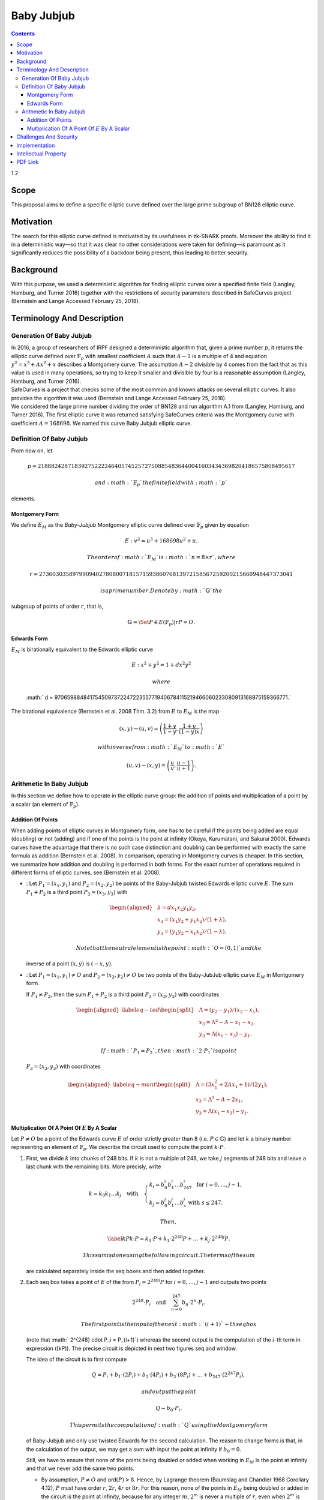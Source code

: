 ===========
Baby Jubjub
===========

.. contents::    :depth: 3

1.2

Scope
=====

This proposal aims to define a specific elliptic curve defined over the
large prime subgroup of BN128 elliptic curve.

Motivation
==========

The search for this elliptic curve defined is motivated by its
usefulness in zk-SNARK proofs. Moreover the ability to find it in a
deterministic way—so that it was clear no other considerations were
taken for defining—is paramount as it significantly reduces the
possibility of a backdoor being present, thus leading to better
security.

Background
==========

With this purpose, we used a deterministic algorithm for finding
elliptic curves over a specified finite field (Langley, Hamburg, and
Turner 2016) together with the restrictions of security parameters
described in SafeCurves project (Bernstein and Lange Accessed February
25, 2018).

Terminology And Description
===========================

Generation Of Baby Jubjub
-------------------------

| In 2016, a group of researchers of IRPF designed a deterministic
  algorithm that, given a prime number :math:`p`, it returns the
  elliptic curve defined over :math:`{\ensuremath{\mathbb{F}_p}}` with
  smallest coefficient :math:`A` such that :math:`A-2` is a multiple of
  4 and equation :math:`y^2 = x^3 + Ax^2 + x` describes a Montgomery
  curve. The assumption :math:`A-2` divisible by 4 comes from the fact
  that as this value is used in many operations, so trying to keep it
  smaller and divisible by four is a reasonable assumption (Langley,
  Hamburg, and Turner 2016).
| SafeCurves is a project that checks some of the most common and known
  attacks on several elliptic curves. It also provides the algorithm it
  was used (Bernstein and Lange Accessed February 25, 2018).
| We considered the large prime number dividing the order of BN128 and
  run algorithm A.1 from (Langley, Hamburg, and Turner 2016). The first
  elliptic curve it was returned satisfying SafeCurves criteria was the
  Montgomery curve with coefficient :math:`A = 168698`. We named this
  curve Baby Jubjub elliptic curve.

Definition Of Baby Jubjub
-------------------------

From now on, let

.. math::

   p = 21888242871839275222246405745257275088548364
                   400416034343698204186575808495617

 and :math:`{\ensuremath{\mathbb{F}_p}}` the finite field with :math:`p`
elements.

Montgomery Form
~~~~~~~~~~~~~~~

We define :math:`E_M` as the *Baby-Jubjub* Montgomery elliptic curve
defined over :math:`{\ensuremath{\mathbb{F}_p}}` given by equation

.. math:: E: v^2 = u^3 +  168698u^2 + u.

 The order of :math:`E_M` is :math:`n = 8\times r`, where

.. math::

   r = 2736030358979909402780800718157159386076813972
           158567259200215660948447373041

 is a prime number. Denote by :math:`{\ensuremath{\mathbb{G}}}` the
subgroup of points of order :math:`r`, that is,

.. math:: {\ensuremath{\mathbb{G}}}= \Set{ P \in E({\ensuremath{\mathbb{F}_p}}) | r P = O  }.

Edwards Form
~~~~~~~~~~~~

| :math:`E_M` is birationally equivalent to the Edwards elliptic curve

  .. math:: E: x^2 + y^2 = 1 +  d x^2 y^2

   where
  :math:` d = 9706598848417545097372247223557719406784115219466060233080913168975159366771.`
| The birational equivalence (Bernstein et al. 2008 Thm. 3.2) from
  :math:`E` to :math:`E_M` is the map

  .. math:: (x,y) \to (u,v) = \left( \frac{1 + y}{1 - y} , \frac{1 + y}{(1 - y)x} \right)

   with inverse from :math:`E_M` to :math:`E`

  .. math:: (u, v) \to (x, y) = \left(  \frac{u}{v}, \frac{u - 1}{u + 1}   \right).

Arithmetic In Baby Jubjub
-------------------------

In this section we define how to operate in the elliptic curve group:
the addition of points and multiplication of a point by a scalar (an
element of :math:`{\ensuremath{\mathbb{F}_p}}`).

Addition Of Points
~~~~~~~~~~~~~~~~~~

When adding points of elliptic curves in Montgomery form, one has to be
careful if the points being added are equal (doubling) or not (adding)
and if one of the points is the point at infinity (Okeya, Kurumatani,
and Sakurai 2000). Edwards curves have the advantage that there is no
such case distinction and doubling can be performed with exactly the
same formula as addition (Bernstein et al. 2008). In comparison,
operating in Montgomery curves is cheaper. In this section, we summarize
how addition and doubling is performed in both forms. For the exact
number of operations required in different forms of elliptic curves, see
(Bernstein et al. 2008).

-  : Let :math:`{P_{1} = (x_{1}, y_{1})}` and
   :math:`{P_{2} = (x_{2}, y_{2})}` be points of the Baby-Jubjub twisted
   Edwards elliptic curve :math:`E`. The sum :math:`P_1 + P_2` is a
   third point :math:`P_3 = (x_3, y_3)` with

   .. math::

      \begin{aligned}
      			&\lambda = d x_1x_2y_1y_2,\\
      			&x_3 = (x_1y_2 + y_1x_2) / (1 + \lambda),\\
      			&y_3 = (y_1y_2 - x_1x_2) / (1 - \lambda).
      		\end{aligned}

    Note that the neutral element is the point :math:`O = (0,1)` and the
   inverse of a point :math:`(x,y)` is :math:`(-x,y)`.

-  : Let :math:`{P_{1} = (x_{1}, y_{1})}\not=O` and
   :math:`{P_{2} = (x_{2}, y_{2})}\not=O` be two points of the
   Baby-JubJub elliptic curve :math:`E_M` in Montgomery form.

   If :math:`P_1\not=P_2`, then the sum :math:`P_1 + P_2` is a third
   point :math:`P_3 = (x_3, y_3)` with coordinates

   .. math::

      \begin{aligned}
      		\label{eq-ted}
      		\begin{split}
      			&\Lambda = (y_2-y_1)/ (x_2-x_1),\\
      			&x_3 = \Lambda^2 - A - x_1 - x_2,\\
      			&y_3 = \Lambda(x_1- x_3) - y_1.
      		\end{split}
      		\end{aligned}

    If :math:`P_1 = P_2`, then :math:`2\cdot P_1` is a point
   :math:`P_3 = (x_3, y_3)` with coordinates

   .. math::

      \begin{aligned}
      		\label{eq-mont}
      		\begin{split}
      			&\Lambda = (3x_1^2 + 2Ax_1 + 1)/ (2y_1),\\
      			&x_3 = \Lambda^2 - A - 2x_1,\\
      			&y_3 = \Lambda(x_1- x_3) - y_1.
      		\end{split}	
      		\end{aligned}

Multiplication Of A Point Of :math:`E` By A Scalar
~~~~~~~~~~~~~~~~~~~~~~~~~~~~~~~~~~~~~~~~~~~~~~~~~~

Let :math:`P\not= O` be a point of the Edwards curve :math:`E` of order
strictly greater than 8 (i.e. :math:`P\in{\ensuremath{\mathbb{G}}}`) and
let :math:`k` a binary number representing an element of
:math:`{\ensuremath{\mathbb{F}_p}}`. We describe the circuit used to
compute the point :math:`k\cdot P`.

#. First, we divide :math:`k` into chunks of 248 bits. If :math:`k` is
   not a multiple of 248, we take :math:`j` segments of 248 bits and
   leave a last chunk with the remaining bits. More precisly, write

   .. math::

      \begin{gathered}
      		k = k_0 k_1 \dots k_j 	\quad\text{with}\quad 
      			\begin{cases}
      			k_i = b^i_0 b^i_1 \dots b^i_{247} 	\;\text{ for }  i = 0, \dots, j-1, \\
      			k_j = b^j_0 b^j_1 \dots b^j_s 	\;\text{ with } s\leq 247.
      			\end{cases}
      		\end{gathered}

    Then,

   .. math::

      \label{kP}
      			k\cdot P = k_0\cdot P + k_1\cdot 2^{248}P +\dots+ k_j\cdot 2^{248j}P.

    This sum is done using the following circuit. The terms of the sum
   are calculated separately inside the seq boxes and then added
   together.

   |image|

#. Each seq box takes a point of :math:`E` of the from
   :math:`P_i = 2^{248 i} P` for :math:`i=0,\dots,j-1` and outputs two
   points

   .. math::

      2^{248} \cdot P_i 
      			\quad \text{and} \quad
      			\sum_{n = 0}^{247} b_n \cdot 2^{n} \cdot P_i.

    The first point is the input of the next :math:`(i+1)`-th seq box
   (note that :math:` 2^{248} \cdot P_i = P_{i+1}`) whereas the second
   output is the computation of the :math:`i`-th term in expression
   ([kP]). The precise circuit is depicted in next two figures seq and
   window.

   | |image|

   |image|

   The idea of the circuit is to first compute

   .. math::

      Q = P_i + b_1 \cdot (2P_i) + b_2 \cdot (4P_i) 
      				+ b_3 \cdot (8P_i) + \dots + b_{247} \cdot (2^{247}P_i),

    and output the point

   .. math:: Q - b_0 \cdot P_i.

    This permits the computation of :math:`Q` using the Montgomery form
   of Baby-Jubjub and only use twisted Edwards for the second
   calculation. The reason to change forms is that, in the calculation
   of the output, we may get a sum with input the point at infinity if
   :math:`b_0 = 0`.

   Still, we have to ensure that none of the points being doubled or
   added when working in :math:`E_M` is the point at infinity and that
   we never add the same two points.

   -  By assumption, :math:`P\not= O` and ord\ :math:`(P)>8`. Hence, by
      Lagrange theorem (Baumslag and Chandler 1968 Corollary 4.12),
      :math:`P` must have order :math:`r`, :math:`2r`, :math:`4r` or
      :math:`8r`. For this reason, none of the points in :math:`E_M`
      being doubled or added in the circuit is the point at infinity,
      because for any integer :math:`m`, :math:`2^m` is never a multiple
      of :math:`r`, even when :math:`2^m` is larger than :math:`r`, as
      :math:`r` is a prime number. Hence, :math:`2^m \cdot P \not= O`
      for any :math:`m\in{\ensuremath{\mathbb{Z}}}`.

   -  Looking closely at the two inputs of the sum, it is easy to
      realize that they have different parity, one is an even multiple
      of :math:`P_i` and the other an odd multiple of :math:`P_i`, so
      they must be different points. Hence, the sum in :math:`E_M` is
      done correctly.

#. The last term of expression ([kP]) is computed in a very similar
   manner. The difference is that the number of bits composing
   :math:`k_j` may be shorter and that there is no need to compute
   :math:`P_{j+1}`, as there is no other seq box after this one. So,
   there is only output, the point
   :math:`k_j \cdot P_j = k_j\cdot 2^{248j} P`. This circuit is named
   seq’.

   |image|

Challenges And Security
=======================

As required in the construction of Baby-Jubjub, the curve satisfies
SafeCurves criteria. This can be checked following (Hat 2018).

Implementation
==============

Barry WhiteHat:

-  https://github.com/barryWhiteHat/baby_jubjub

-  https://github.com/barryWhiteHat/baby_jubjub_ecc

Jordi Baylina:
https://github.com/iden3/circomlib/blob/master/src/babyjub.js

Intellectual Property
=====================

We will release the final version of this proposal under creative
commons, to ensure it is freely available to everyone.

.. raw:: html

   <div id="refs" class="references">

.. raw:: html

   <div id="ref-lagrange">

Baumslag, Benjamin, and Bruce Chandler. 1968. *Schaum’s Outline of
Theory and Problems of Group Theory*. Schaum’s Outline Series. New York:
McGraw-Hill Book Company.

.. raw:: html

   </div>

.. raw:: html

   <div id="ref-safe-curves">

Bernstein, Daniel J., and Tanja Lange. Accessed February 25, 2018.
“SafeCurves: Choosing Safe Curves for Elliptic-Curve Cryptography.”

.. raw:: html

   </div>

.. raw:: html

   <div id="ref-twisted">

Bernstein, Daniel J., Peter Birkner, Marc Joye, Tanja Lange, and
Christiane Peters. 2008. “Twisted Edwards Curves.” Cryptology ePrint
Archive, Report 2008/013.

.. raw:: html

   </div>

.. raw:: html

   <div id="ref-github-barry">

Hat, Barry White. 2018. “Baby-Jubjub Supporting Evidence.” GitHub.

.. raw:: html

   </div>

.. raw:: html

   <div id="ref-generation-baby">

Langley, Adam, Mike Hamburg, and Sean Turner. 2016. “Elliptic Curves for
Security.” Request for Comments. RFC 7748; RFC Editor.
doi:\ `10.17487/RFC7748 <https://doi.org/10.17487/RFC7748>`__.

.. raw:: html

   </div>

.. raw:: html

   <div id="ref-montgomery">

Okeya, Katsuyuki, Hiroyuki Kurumatani, and Kouichi Sakurai. 2000.
“Elliptic Curves with the Montgomery-Form and Their Cryptographic
Applications.” In *Proceedings of the Third International Workshop on
Practice and Theory in Public Key Cryptography: Public Key
Cryptography*, 238–57. PKC ’00. London, UK, UK: Springer-Verlag.
http://dl.acm.org/citation.cfm?id=648117.746614.

.. raw:: html

   </div>

.. raw:: html

   </div>

.. |image| image:: figures/multiplication.png
.. |image| image:: figures/multiplication-SEQ.png
.. |image| image:: figures/multiplication-SEQ-window.png
.. |image| image:: figures/multiplication-SEQ-prime.png


PDF Link
========

:download:`Baby Jub-jub <./Baby-Jubjub.pdf>`